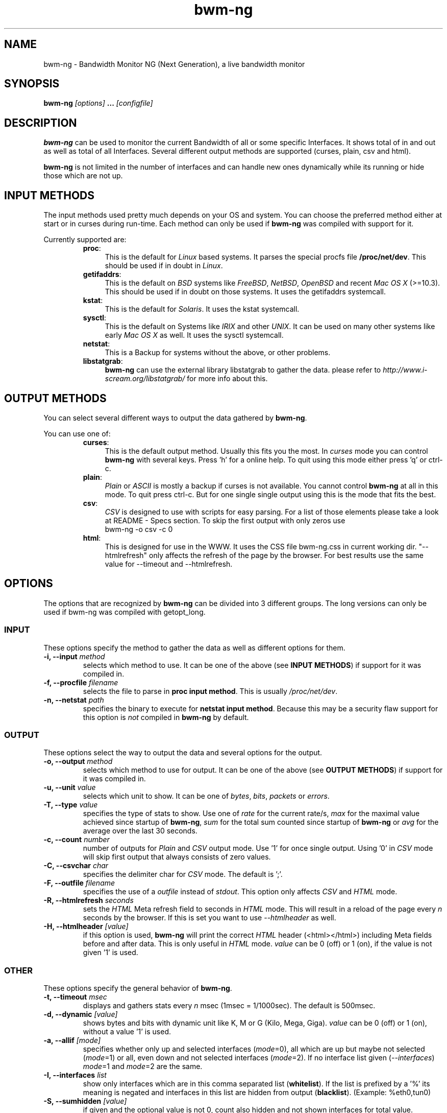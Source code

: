 .TH bwm-ng 1 "2005-02-18" "" "Bandwidth Monitor NG"
.\"
.\" Man page written by Volker Gropp <bwmng@gropp.org> (Feb 2005)
.\" It was inspired by the iptables manpage
.\" 
.\"	This program is free software; you can redistribute it and/or modify
.\"	it under the terms of the GNU General Public License as published by
.\"	the Free Software Foundation; either version 2 of the License, or
.\"	(at your option) any later version.
.\"
.\"	This program is distributed in the hope that it will be useful,
.\"	but WITHOUT ANY WARRANTY; without even the implied warranty of
.\"	MERCHANTABILITY or FITNESS FOR A PARTICULAR PURPOSE.  See the
.\"	GNU General Public License for more details.
.\"
.\"	You should have received a copy of the GNU General Public License
.\"	along with this program; if not, write to the Free Software
.\"	Foundation, Inc., 675 Mass Ave, Cambridge, MA 02139, USA.
.\"
.\"
.SH NAME
bwm-ng \- Bandwidth Monitor NG (Next Generation), a live bandwidth monitor
.SH SYNOPSIS
.BI "bwm-ng "[options] " ... "[configfile] "
.SH DESCRIPTION
.B bwm-ng
can be used to monitor the current Bandwidth of all or some specific 
Interfaces. It shows total of in and out as well as total of all
Interfaces. Several different output methods are supported (curses,
plain, csv and html).

\fBbwm-ng\fP is not limited in the number of interfaces and can handle
new ones dynamically while its running or hide those which are not up.


.SH INPUT METHODS
The input methods used pretty much depends on your OS and system.
You can choose the preferred method either at start or in curses during run-time.
Each method can only be used if 
.B bwm-ng 
was compiled with support for it.

Currently supported are:
.RS
.TP .4i
.BR "proc" :
This is the default for \fILinux\fP based systems. It parses the special 
procfs file \fB/proc/net/dev\fP. This should be used if in doubt in 
\fILinux\fP.
.TP
.BR "getifaddrs" :
This is the default on \fIBSD\fP systems like \fIFreeBSD\fP, \fINetBSD\fP, 
\fIOpenBSD\fP and recent \fIMac OS X\fP (>=10.3). This should be used if in 
doubt on those systems. It uses the getifaddrs systemcall.
.TP
.BR "kstat" :
This is the default for \fISolaris\fP. It uses the kstat systemcall.
.TP
.BR "sysctl" :
This is the default on Systems like \fIIRIX\fP and other \fIUNIX\fP. It can 
be used on many other systems like early \fIMac OS X\fP as well. It uses the 
sysctl systemcall.
.TP
.BR "netstat" :
This is a Backup for systems without the above, or other problems.
.TP
.BR "libstatgrab" :
.B bwm-ng
can use the external library libstatgrab to gather the data. please 
refer to \fIhttp://www.i-scream.org/libstatgrab/\fP for more info about
this.
.RE

.SH OUTPUT METHODS
You can select several different ways to output the data gathered by 
\fBbwm-ng\fP.

You can use one of:

.RS
.TP .4i
.BR "curses" :
This is the default output method. Usually this fits you the most.
In \fIcurses\fP mode you can control \fBbwm-ng\fP with several keys. 
Press 'h' for a online help. To quit using this mode either press 'q'
or ctrl-c.
.TP
.BR "plain" :
\fIPlain\fP or \fIASCII\fP is mostly a backup if curses is not 
available. You cannot control \fBbwm-ng\fP at all in this mode. To 
quit press ctrl-c. 
But for one single single output using 
.ns bwm-ng -o plain -c 1
this is the mode that fits the best.
.TP
.BR "csv" :
\fICSV\fP is designed to use with scripts for easy parsing. For a list
of those elements please take a look at README - Specs section.
To skip the first output with only zeros use 
.nf 
bwm-ng -o csv -c 0
.fi
.TP
.BR "html" :
This is designed for use in the WWW. It uses the CSS file bwm-ng.css in 
current working dir. "--htmlrefresh" only affects the refresh of the page
by the browser. For best results use the same value for --timeout and 
--htmlrefresh.
.RE

.SH OPTIONS
The options that are recognized by
.B bwm-ng
can be divided into 3 different groups. The long versions can only be used
if bwm-ng was compiled with getopt_long.

.SS INPUT
These options specify the method to gather the data as well as different
options for them. 
.TP
.BI "-i, --input " "method"
selects which method to use. It can be one of the above (see 
\fBINPUT METHODS\fP) if support for it was compiled in.
.TP
.BI "-f, --procfile " "filename"
selects the file to parse in \fBproc input method\fP. This is usually 
\fI/proc/net/dev\fP.
.TP
.BI "-n, --netstat " "path"
specifies the binary to execute for \fBnetstat input method\fP. Because
this may be a security flaw support for this option is \fInot\fP compiled
in 
.B bwm-ng 
by default.

.SS OUTPUT
These options select the way to output the data and several options for
the output.
.TP
.BI "-o, --output " "method"
selects which method to use for output. It can be one of the above (see
\fBOUTPUT METHODS\fP) if support for it was compiled in.
.TP
.BI "-u, --unit " "value"
selects which unit to show. It can be one of \fIbytes\fP, \fIbits\fP,
\fIpackets\fP or \fIerrors\fP.
.TP
.BI "-T, --type " "value"
specifies the type of stats to show. Use one of \fIrate\fP for the current
rate/s, \fImax\fP for the maximal value achieved since startup of 
\fBbwm-ng\fP, \fIsum\fP for the total sum counted since startup of 
\fBbwm-ng\fP or \fIavg\fP for the average over the last 30 seconds.
.TP
.BI "-c, --count " "number"
number of outputs for \fIPlain\fP and \fICSV\fP output mode. Use '1' for
once single output. Using '0' in \fICSV\fP mode will skip first output
that always consists of zero values.
.TP
.BI "-C, --csvchar " "char"
specifies the delimiter char for \fICSV\fP mode. The default is ';'.
.TP
.BI "-F, --outfile " "filename"
specifies the use of a \fIoutfile\fP instead of \fIstdout\fP. This option
only affects \fICSV\fP and \fIHTML\fP mode.
.TP
.BI "-R, --htmlrefresh " "seconds"
sets the \fIHTML\fP Meta refresh field to seconds in \fIHTML\fP mode. 
This will result in a reload of the page every \fIn\fP seconds by
the browser. If this is set you want to use \fI--htmlheader\fP as well.
.TP
.BI "-H, --htmlheader " "[value]"
if this option is used, \fBbwm-ng\fP will print the correct \fIHTML\fP
header (<html></html>) including Meta fields before and after data. 
This is only useful in \fIHTML\fP mode. \fIvalue\fP can be 0 (off) 
or 1 (on), if the value is not given '1' is used.

.SS OTHER
These options specify the general behavior of \fBbwm-ng\fP.
.TP
.BI "-t, --timeout " "msec"
displays and gathers stats every \fIn\fP msec (1msec = 1/1000sec). The
default is 500msec.
.TP
.BI "-d, --dynamic " "[value]"
shows bytes and bits with dynamic unit like K, M or G (Kilo, Mega, Giga).
\fIvalue\fP can be 0 (off) or 1 (on), without a value '1' is used.
.TP
.BI "-a, --allif " "[mode]"
specifies whether only up and selected interfaces (\fImode\fP=0), all which
are up but maybe not selected (\fImode\fP=1) or all, even down and not 
selected interfaces (\fImode\fP=2). If no interface list given 
(\fI--interfaces\fP) \fImode\fP=1 and \fImode\fP=2 are the same.
.TP
.BI "-I, --interfaces " "list"
show only interfaces which are in this comma separated list (\fBwhitelist\fP). 
If the list is prefixed by a '%' its meaning is negated and interfaces in this
list are hidden from output (\fBblacklist\fP). (Example: %eth0,tun0)
.TP
.BI "-S, --sumhidden " "[value]"
if given and the optional value is not 0, count also hidden and not shown
interfaces for total value.
.TP
.BI "-A, --avglength " "seconds"
sets the span in which the stats for average mode are collected. Default
is 30 seconds or 2*\fItimeout\fP.
.TP
.BI "-D, --daemon " "[value]"
fork into background and daemonize if given and the optional value is not 0.
This only affects \fIHTML\fP and \fICSV\fP mode and \fI--outfile\fP is 
required.
.TP
.BI "-h, --help " ""
show a help of command line options.
.TP
.BI "-V, --version " ""
print version info

.SH CONFIGFILE
The behavior of \fBbwm-ng\fP can be also controlled by a \fIconfigfile\fP. 
By default \fBbwm-ng\fP first reads /etc/bwm-ng.conf and then 
~/.bwm-ng.conf. If specified on command line \fBbwm-ng\fP skips those.
It consists of the same long-options as used for command line as keys 
followed by a '=' and the value. Lines starting with a # or unknown
key will be ignored.

For example:
.nf
DYNAMIC=1
UNIT=bits
PROCFILE=/proc/net/dev
OUTPUT=plain
.fi

.SH OTHER FILES
.BR "bwm-ng.css" 
the CSS file used for html output.

.SH SEE ALSO
bwm-ng.conf-example for an example of the configfile, README for other 
comments and hints about bwm-ng.
.br
\fIhttp://www.gropp.org/\fP for new version or further help and links.
.SH AUTHORS
Volker Gropp <bwmng@gropp.org> wrote bwm-ng and is current maintainer. 
.br 
For further Authors please refer to AUTHORS file which should come 
with \fBbwm-ng\fP.
